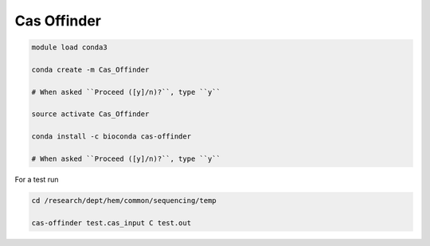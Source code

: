 Cas Offinder
============

.. code:: bash

	module load conda3

	conda create -m Cas_Offinder

	# When asked ``Proceed ([y]/n)?``, type ``y``

	source activate Cas_Offinder

	conda install -c bioconda cas-offinder 

	# When asked ``Proceed ([y]/n)?``, type ``y``

For a test run

.. code:: bash
	
	cd /research/dept/hem/common/sequencing/temp

	cas-offinder test.cas_input C test.out


